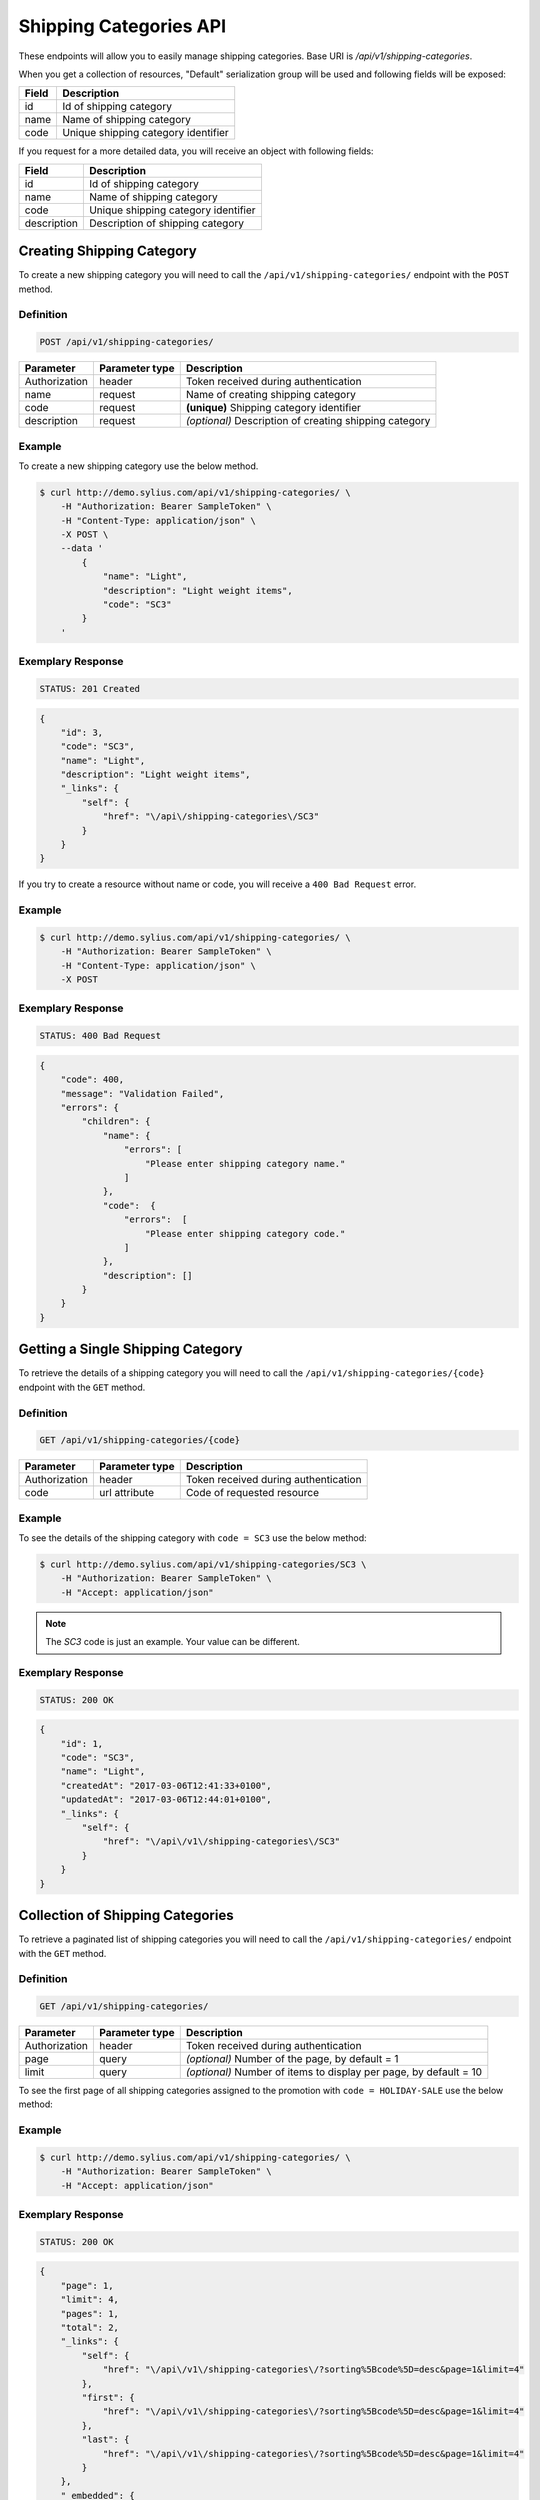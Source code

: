 Shipping Categories API
=======================

These endpoints will allow you to easily manage shipping categories. Base URI is `/api/v1/shipping-categories`.

When you get a collection of resources, "Default" serialization group will be used and following fields will be exposed:

+-------+-------------------------------------+
| Field | Description                         |
+=======+=====================================+
| id    | Id of shipping category             |
+-------+-------------------------------------+
| name  | Name of shipping category           |
+-------+-------------------------------------+
| code  | Unique shipping category identifier |
+-------+-------------------------------------+

If you request for a more detailed data, you will receive an object with following fields:

+-------------+-------------------------------------+
| Field       | Description                         |
+=============+=====================================+
| id          | Id of shipping category             |
+-------------+-------------------------------------+
| name        | Name of shipping category           |
+-------------+-------------------------------------+
| code        | Unique shipping category identifier |
+-------------+-------------------------------------+
| description | Description of shipping category    |
+-------------+-------------------------------------+

Creating Shipping Category
--------------------------

To create a new shipping category you will need to call the ``/api/v1/shipping-categories/`` endpoint with the ``POST`` method.

Definition
^^^^^^^^^^

.. code-block:: text

    POST /api/v1/shipping-categories/

+---------------+----------------+--------------------------------------------------------+
| Parameter     | Parameter type | Description                                            |
+===============+================+========================================================+
| Authorization | header         | Token received during authentication                   |
+---------------+----------------+--------------------------------------------------------+
| name          | request        | Name of creating shipping category                     |
+---------------+----------------+--------------------------------------------------------+
| code          | request        | **(unique)** Shipping category identifier              |
+---------------+----------------+--------------------------------------------------------+
| description   | request        | *(optional)* Description of creating shipping category |
+---------------+----------------+--------------------------------------------------------+

Example
^^^^^^^

To create a new shipping category use the below method.

.. code-block:: bash

    $ curl http://demo.sylius.com/api/v1/shipping-categories/ \
        -H "Authorization: Bearer SampleToken" \
        -H "Content-Type: application/json" \
        -X POST \
        --data '
            {
                "name": "Light",
                "description": "Light weight items",
                "code": "SC3"
            }
        '

Exemplary Response
^^^^^^^^^^^^^^^^^^

.. code-block:: text

    STATUS: 201 Created

.. code-block:: json

    {
        "id": 3,
        "code": "SC3",
        "name": "Light",
        "description": "Light weight items",
        "_links": {
            "self": {
                "href": "\/api\/shipping-categories\/SC3"
            }
        }
    }

If you try to create a resource without name or code, you will receive a ``400 Bad Request`` error.

Example
^^^^^^^

.. code-block:: bash

    $ curl http://demo.sylius.com/api/v1/shipping-categories/ \
        -H "Authorization: Bearer SampleToken" \
        -H "Content-Type: application/json" \
        -X POST

Exemplary Response
^^^^^^^^^^^^^^^^^^

.. code-block:: text

    STATUS: 400 Bad Request

.. code-block:: json

    {
        "code": 400,
        "message": "Validation Failed",
        "errors": {
            "children": {
                "name": {
                    "errors": [
                        "Please enter shipping category name."
                    ]
                },
                "code":  {
                    "errors":  [
                        "Please enter shipping category code."
                    ]
                },
                "description": []
            }
        }
    }

Getting a Single Shipping Category
----------------------------------

To retrieve the details of a shipping category you will need to call the ``/api/v1/shipping-categories/{code}`` endpoint with the ``GET`` method.

Definition
^^^^^^^^^^

.. code-block:: text

    GET /api/v1/shipping-categories/{code}

+---------------+----------------+--------------------------------------+
| Parameter     | Parameter type | Description                          |
+===============+================+======================================+
| Authorization | header         | Token received during authentication |
+---------------+----------------+--------------------------------------+
| code          | url attribute  | Code of requested resource           |
+---------------+----------------+--------------------------------------+

Example
^^^^^^^

To see the details of the shipping category with ``code = SC3`` use the below method:

.. code-block:: bash

    $ curl http://demo.sylius.com/api/v1/shipping-categories/SC3 \
        -H "Authorization: Bearer SampleToken" \
        -H "Accept: application/json"

.. note::

    The *SC3* code is just an example. Your value can be different.

Exemplary Response
^^^^^^^^^^^^^^^^^^

.. code-block:: text

    STATUS: 200 OK

.. code-block:: json

    {
        "id": 1,
        "code": "SC3",
        "name": "Light",
        "createdAt": "2017-03-06T12:41:33+0100",
        "updatedAt": "2017-03-06T12:44:01+0100",
        "_links": {
            "self": {
                "href": "\/api\/v1\/shipping-categories\/SC3"
            }
        }
    }

Collection of Shipping Categories
---------------------------------

To retrieve a paginated list of shipping categories you will need to call the ``/api/v1/shipping-categories/`` endpoint with the ``GET`` method.

Definition
^^^^^^^^^^

.. code-block:: text

    GET /api/v1/shipping-categories/

+---------------+----------------+-------------------------------------------------------------------+
| Parameter     | Parameter type | Description                                                       |
+===============+================+===================================================================+
| Authorization | header         | Token received during authentication                              |
+---------------+----------------+-------------------------------------------------------------------+
| page          | query          | *(optional)* Number of the page, by default = 1                   |
+---------------+----------------+-------------------------------------------------------------------+
| limit         | query          | *(optional)* Number of items to display per page, by default = 10 |
+---------------+----------------+-------------------------------------------------------------------+

To see the first page of all shipping categories assigned to the promotion with ``code = HOLIDAY-SALE`` use the below method:

Example
^^^^^^^

.. code-block:: bash

    $ curl http://demo.sylius.com/api/v1/shipping-categories/ \
        -H "Authorization: Bearer SampleToken" \
        -H "Accept: application/json"

Exemplary Response
^^^^^^^^^^^^^^^^^^

.. code-block:: text

    STATUS: 200 OK

.. code-block:: json

    {
        "page": 1,
        "limit": 4,
        "pages": 1,
        "total": 2,
        "_links": {
            "self": {
                "href": "\/api\/v1\/shipping-categories\/?sorting%5Bcode%5D=desc&page=1&limit=4"
            },
            "first": {
                "href": "\/api\/v1\/shipping-categories\/?sorting%5Bcode%5D=desc&page=1&limit=4"
            },
            "last": {
                "href": "\/api\/v1\/shipping-categories\/?sorting%5Bcode%5D=desc&page=1&limit=4"
            }
        },
        "_embedded": {
            "items": [
                {
                    "id": 1,
                    "code": "SC3",
                    "name": "Light",
                    "_links": {
                        "self": {
                            "href": "\/api\/v1\/shipping-categories\/SC3"
                        }
                    }
                },
                {
                    "id": 2,
                    "code": "SC1",
                    "name": "Regular",
                    "_links": {
                        "self": {
                            "href": "\/api\/v1\/shipping-categories\/SC1"
                        }
                    }
                }
            ]
        }
    }

Updating Shipping Category
--------------------------

To fully update a shipping category you will need to call the ``/api/v1/shipping-categories/{code}`` endpoint with the ``PUT`` method.

Definition
^^^^^^^^^^

.. code-block:: text

    PUT /api/v1/shipping-categories/{code}

+---------------+----------------+-------------------------------------------+
| Parameter     | Parameter type | Description                               |
+===============+================+===========================================+
| Authorization | header         | Token received during authentication      |
+---------------+----------------+-------------------------------------------+
| code          | url attribute  | Code of requested resource                |
+---------------+----------------+-------------------------------------------+
| name          | request        | Name of creating shipping category        |
+---------------+----------------+-------------------------------------------+
| description   | request        | Description of creating shipping category |
+---------------+----------------+-------------------------------------------+

Example
^^^^^^^

To fully update the shipping category with ``code = SC3`` use the below method.

.. code-block:: bash

    $ curl http://demo.sylius.com/api/v1/shipping-categories/SC3 \
        -H "Authorization: Bearer SampleToken" \
        -H "Content-Type: application/json" \
        -X PUT \
        --data '
            {
                "name": "Ultra light",
                "description": "Ultra light weight items"
            }
        '

Exemplary Response
^^^^^^^^^^^^^^^^^^

.. code-block:: text

    STATUS: 204 No Content

If you try to perform full shipping category update without all the required fields specified, you will receive a ``400 Bad Request`` error.

Example
^^^^^^^

.. code-block:: bash

    $ curl http://demo.sylius.com/api/v1/shipping-categories/SC3 \
        -H "Authorization: Bearer SampleToken" \
        -H "Content-Type: application/json" \
        -X PUT

Exemplary Response
^^^^^^^^^^^^^^^^^^

.. code-block:: text

    STATUS: 400 Bad Request

.. code-block:: json

    {
        "code": 400,
        "message": "Validation Failed",
        "errors": {
            "children": {
                "name": {
                    "errors": [
                        "Please enter shipping category name."
                    ]
                },
                "description": []
            }
        }
    }

To partially update a shipping category you will need to call the ``/api/v1/shipping-categories/{code}`` endpoint with the ``PATCH`` method.

Definition
^^^^^^^^^^

.. code-block:: text

    PATCH /api/v1/shipping-categories/{code}

+---------------+----------------+--------------------------------------------------------+
| Parameter     | Parameter type | Description                                            |
+===============+================+========================================================+
| Authorization | header         | Token received during authentication                   |
+---------------+----------------+--------------------------------------------------------+
| code          | url attribute  | Code of requested resource                             |
+---------------+----------------+--------------------------------------------------------+
| name          | request        | *(optional)* Name of creating shipping category        |
+---------------+----------------+--------------------------------------------------------+
| description   | request        | *(optional)* Description of creating shipping category |
+---------------+----------------+--------------------------------------------------------+

Example
^^^^^^^

To partially update the shipping category with ``code = SC3`` use the below method.

.. code-block:: bash

    $ curl http://demo.sylius.com/api/v1/shipping-categories/SC3 \
        -H "Authorization: Bearer SampleToken" \
        -H "Content-Type: application/json" \
        -X PATCH \
        --data '
            {
                "name": "Light"
            }
        '

Exemplary Response
^^^^^^^^^^^^^^^^^^

.. code-block:: text

    STATUS: 204 No Content

Deleting Shipping Category
--------------------------

To delete a shipping category you will need to call the ``/api/v1/shipping-categories/{code}`` endpoint with the ``DELETE`` method.


Definition
^^^^^^^^^^

.. code-block:: text

    DELETE /api/v1/shipping-categories/{code}

+---------------+----------------+--------------------------------------+
| Parameter     | Parameter type | Description                          |
+===============+================+======================================+
| Authorization | header         | Token received during authentication |
+---------------+----------------+--------------------------------------+
| code          | url attribute  | Code of requested resource           |
+---------------+----------------+--------------------------------------+

Example
^^^^^^^

To delete the shipping category with ``code = SC3`` use the below method.

.. code-block:: bash

    $ curl http://demo.sylius.com/api/v1/shipping-categories/SC3 \
        -H "Authorization: Bearer SampleToken" \
        -H "Accept: application/json" \
        -X DELETE

Exemplary Response
^^^^^^^^^^^^^^^^^^

.. code-block:: text

    STATUS: 204 No Content
